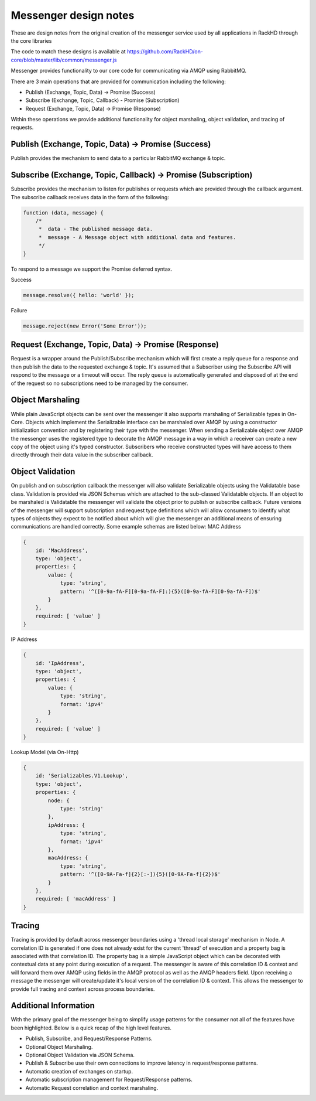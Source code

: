 Messenger design notes
----------------------

These are design notes from the original creation of the messenger service used by all applications in RackHD through the core libraries

The code to match these designs is available at https://github.com/RackHD/on-core/blob/master/lib/common/messenger.js

Messenger provides functionality to our core code for communicating via AMQP using RabbitMQ.

There are 3 main operations that are provided for communication including the following:

* Publish (Exchange, Topic, Data) -> Promise (Success)
* Subscribe (Exchange, Topic, Callback) - Promise (Subscription)
* Request (Exchange, Topic, Data) -> Promise (Response)

Within these operations we provide additional functionality for object marshaling, object validation, and tracing of requests.

Publish (Exchange, Topic, Data) -> Promise (Success)
~~~~~~~~~~~~~~~~~~~~~~~~~~~~~~~~~~~~~~~~~~~~~~~~~~~~~~

Publish provides the mechanism to send data to a particular RabbitMQ exchange & topic.

Subscribe (Exchange, Topic, Callback) -> Promise (Subscription)
~~~~~~~~~~~~~~~~~~~~~~~~~~~~~~~~~~~~~~~~~~~~~~~~~~~~~~~~~~~~~~~~~

Subscribe provides the mechanism to listen for publishes or requests which are provided through the callback argument. The subscribe callback receives data in the form of the following:

.. code-block:: javascript

    function (data, message) {
    	/*
    	 *  data - The published message data.
    	 *  message - A Message object with additional data and features.
    	 */
    }

To respond to a message we support the Promise deferred syntax.

Success

.. code-block:: javascript

    message.resolve({ hello: 'world' });

Failure

.. code-block:: javascript

    message.reject(new Error('Some Error'));

Request (Exchange, Topic, Data) -> Promise (Response)
~~~~~~~~~~~~~~~~~~~~~~~~~~~~~~~~~~~~~~~~~~~~~~~~~~~~~~~~~~~~~~~~~

Request is a wrapper around the Publish/Subscribe mechanism which will first create a reply queue for a response and then publish the data to the requested exchange & topic. It's assumed that a Subscriber using the Subscribe API will respond to the message or a timeout will occur.
The reply queue is automatically generated and disposed of at the end of the request so no subscriptions need to be managed by the consumer.

Object Marshaling
~~~~~~~~~~~~~~~~~~~~~~~~~~~~~~~~~~~~~~~~~~~~~~~~~~~~~~~~~~~~~~~~~

While plain JavaScript objects can be sent over the messenger it also supports marshaling of Serializable types in On-Core. Objects which implement the Serializable interface can be marshaled over AMQP by using a constructor initialization convention and by registering their type with the messenger.
When sending a Serializable object over AMQP the messenger uses the registered type to decorate the AMQP message in a way in which a receiver can create a new copy of the object using it's typed constructor.
Subscribers who receive constructed types will have access to them directly through their data value in the subscriber callback.

Object Validation
~~~~~~~~~~~~~~~~~~~~~~~~~~~~~~~~~~~~~~~~~~~~~~~~~~~~~~~~~~~~~~~~~

On publish and on subscription callback the messenger will also validate Serializable objects using the Validatable base class.
Validation is provided via JSON Schemas which are attached to the sub-classed Validatable objects.
If an object to be marshaled is Validatable the messenger will validate the object prior to publish or subscribe callback.
Future versions of the messenger will support subscription and request type definitions which will allow consumers to identify what types of objects they expect to be notified about which will give the messenger an additional means of ensuring communications are handled correctly.
Some example schemas are listed below:
MAC Address

.. code-block:: javascript

    {
        id: 'MacAddress',
        type: 'object',
        properties: {
            value: {
                type: 'string',
                pattern: '^([0-9a-fA-F][0-9a-fA-F]:){5}([0-9a-fA-F][0-9a-fA-F])$'
            }
        },
        required: [ 'value' ]
    }

IP Address

.. code-block:: javascript

    {
        id: 'IpAddress',
        type: 'object',
        properties: {
            value: {
                type: 'string',
                format: 'ipv4'
            }
        },
        required: [ 'value' ]
    }

Lookup Model (via On-Http)

.. code-block:: javascript


    {
        id: 'Serializables.V1.Lookup',
        type: 'object',
        properties: {
            node: {
                type: 'string'
            },
            ipAddress: {
                type: 'string',
                format: 'ipv4'
            },
            macAddress: {
                type: 'string',
                pattern: '^([0-9A-Fa-f]{2}[:-]){5}([0-9A-Fa-f]{2})$'
            }
        },
        required: [ 'macAddress' ]
    }

Tracing
~~~~~~~~~

Tracing is provided by default across messenger boundaries using a 'thread local storage' mechanism in Node. A correlation ID is generated if one does not already exist for the current 'thread' of execution and a property bag is associated with that correlation ID.
The property bag is a simple JavaScript object which can be decorated with contextual data at any point during execution of a request.
The messenger is aware of this correlation ID & context and will forward them over AMQP using fields in the AMQP protocol as well as the AMQP headers field. Upon receiving a message the messenger will create/update it's local version of the correlation ID & context.
This allows the messenger to provide full tracing and context across process boundaries.

Additional Information
~~~~~~~~~~~~~~~~~~~~~~~~

With the primary goal of the messenger being to simplify usage patterns for the consumer not all of the features have been highlighted. Below is a quick recap of the high level features.

* Publish, Subscribe, and Request/Response Patterns.
* Optional Object Marshaling.
* Optional Object Validation via JSON Schema.
* Publish & Subscribe use their own connections to improve latency in request/response patterns.
* Automatic creation of exchanges on startup.
* Automatic subscription management for Request/Response patterns.
* Automatic Request correlation and context marshaling.
